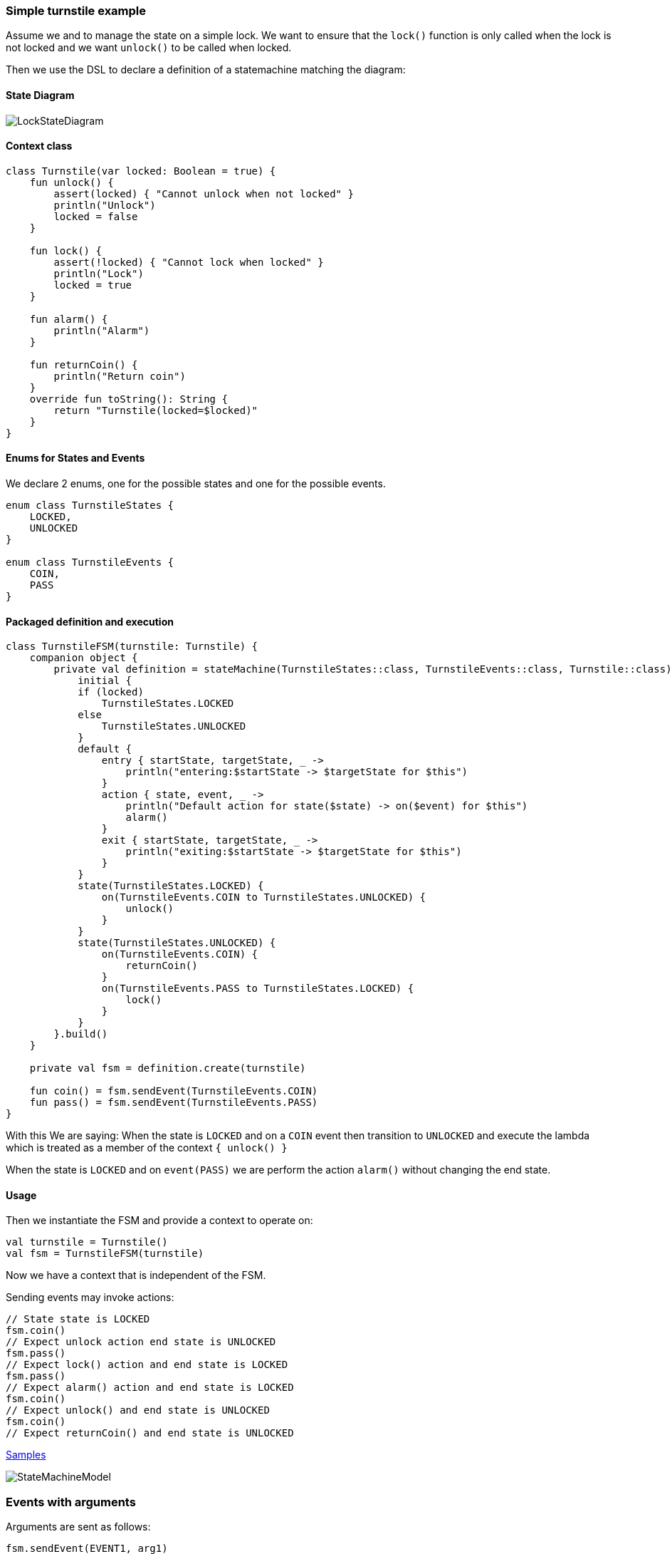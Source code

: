 === Simple turnstile example
Assume we and to manage the state on a simple lock.
We want to ensure that the `lock()` function is only called when the lock is not locked and we want `unlock()` to be called when locked.

Then we use the DSL to declare a definition of a statemachine matching the diagram:

==== State Diagram
image::turnstile_fsm.png[LockStateDiagram]

==== Context class
[source,kotlin]
----
class Turnstile(var locked: Boolean = true) {
    fun unlock() {
        assert(locked) { "Cannot unlock when not locked" }
        println("Unlock")
        locked = false
    }

    fun lock() {
        assert(!locked) { "Cannot lock when locked" }
        println("Lock")
        locked = true
    }

    fun alarm() {
        println("Alarm")
    }

    fun returnCoin() {
        println("Return coin")
    }
    override fun toString(): String {
        return "Turnstile(locked=$locked)"
    }
}
----

==== Enums for States and Events
We declare 2 enums, one for the possible states and one for the possible events.

[source,kotlin]
----
enum class TurnstileStates {
    LOCKED,
    UNLOCKED
}

enum class TurnstileEvents {
    COIN,
    PASS
}
----

==== Packaged definition and execution
[source,kotlin]
----
class TurnstileFSM(turnstile: Turnstile) {
    companion object {
        private val definition = stateMachine(TurnstileStates::class, TurnstileEvents::class, Turnstile::class) {
            initial {
            if (locked)
                TurnstileStates.LOCKED
            else
                TurnstileStates.UNLOCKED
            }
            default {
                entry { startState, targetState, _ ->
                    println("entering:$startState -> $targetState for $this")
                }
                action { state, event, _ ->
                    println("Default action for state($state) -> on($event) for $this")
                    alarm()
                }
                exit { startState, targetState, _ ->
                    println("exiting:$startState -> $targetState for $this")
                }
            }
            state(TurnstileStates.LOCKED) {
                on(TurnstileEvents.COIN to TurnstileStates.UNLOCKED) {
                    unlock()
                }
            }
            state(TurnstileStates.UNLOCKED) {
                on(TurnstileEvents.COIN) {
                    returnCoin()
                }
                on(TurnstileEvents.PASS to TurnstileStates.LOCKED) {
                    lock()
                }
            }
        }.build()
    }

    private val fsm = definition.create(turnstile)

    fun coin() = fsm.sendEvent(TurnstileEvents.COIN)
    fun pass() = fsm.sendEvent(TurnstileEvents.PASS)
}
----

With this We are saying:
When the state is `LOCKED` and on a `COIN` event then transition to `UNLOCKED` and execute the lambda which is treated
as a member of the context `{ unlock() }`

When the state is `LOCKED` and on `event(PASS)` we are perform the action `alarm()` without changing the end state.

==== Usage
Then we instantiate the FSM and provide a context to operate on:

[source,kotlin]
----
val turnstile = Turnstile()
val fsm = TurnstileFSM(turnstile)
----

Now we have a context that is independent of the FSM.

Sending events may invoke actions:
[source,kotlin]
----
// State state is LOCKED
fsm.coin()
// Expect unlock action end state is UNLOCKED
fsm.pass()
// Expect lock() action and end state is LOCKED
fsm.pass()
// Expect alarm() action and end state is LOCKED
fsm.coin()
// Expect unlock() and end state is UNLOCKED
fsm.coin()
// Expect returnCoin() and end state is UNLOCKED
----

https://github.com/open-jumpco/kfsm-samples[Samples]

image::statemachine_model.png[StateMachineModel]

=== Events with arguments
Arguments are sent as follows:
[source,kotlin]
----
fsm.sendEvent(EVENT1, arg1)
----

The argument is references in the action as follows:
[source,kotlin]
----
on(EVENT1) { args ->
    val value = args[0] as Int
    // use value
}
----
If we update the turnstile to include the value of the coin in the coin event we could implement the following:
Various guard expression determine the specific transitions.

image::paying_turnstile_fsm.png[Paying Turnstile]

==== Context class

The context class doesn't make decisions.
The context class stores values and will update value in very specific ways.
[source,kotlin]
----
class PayingTurnstile(
    val requiredCoins: Int,
    locked: Boolean = true,
    coins: Int = 0
) {
    var coins: Int = coins
        private set
    var locked: Boolean = locked
        private set

    fun unlock() {
        require(locked) { "Cannot unlock when not locked" }
        require(coins >= requiredCoins) { "Not enough coins. ${requiredCoins - coins} required" }
        println("Unlock")
        locked = false
    }

    fun lock() {
        require(!locked) { "Cannot lock when locked" }
        require(coins == 0) { "Coins $coins must be returned" }
        println("Lock")
        locked = true
    }

    fun alarm() {
        println("Alarm")
    }

    fun coin(value: Int): Int {
        coins += value
        println("Value=$value, Total=$coins")
        return coins
    }

    fun returnCoin(returnCoins: Int) {
        println("Return Coin:$returnCoins")
        coins -= returnCoins
    }

    fun reset() {
        coins = 0
        println("Reset coins=$coins")
    }

    override fun toString(): String {
        return "Turnstile(locked=$locked,coins=$coins)"
    }

}
----
==== States and Events
[source,kotlin]
----
enum class PayingTurnstileStates {
    LOCKED,
    COINS,
    UNLOCKED
}

enum class PayingTurnstileEvents {
    COIN,
    PASS
}
----

==== State machine definition packaged
```kotlin
class PayingTurnstileFSM(turnstile: PayingTurnstile) {
    companion object {
        private val definition = stateMachine(
            PayingTurnstileStates::class,
            PayingTurnstileEvents::class,
            PayingTurnstile::class
        ) {
            initial {
                when {
                    coins > 0 -> PayingTurnstileStates.COINS
                    locked ->
                        PayingTurnstileStates.LOCKED
                    else ->
                        PayingTurnstileStates.UNLOCKED
                }
            }
            default {
                entry { _, targetState, args ->
                    if (args.isNotEmpty()) {
                        println("entering:$targetState (${args.toList()}) for $this")
                    } else {
                        println("entering:$targetState for $this")
                    }
                }
                action { state, event, args ->
                    if (args.isNotEmpty()) {
                        println("Default action for state($state) -> on($event, ${args.toList()}) for $this")
                    } else {
                        println("Default action for state($state) -> on($event) for $this")
                    }
                    alarm()
                }
                exit { startState, _, args ->
                    if (args.isNotEmpty()) {
                        println("entering:$startState (${args.toList()}) for $this")
                    } else {
                        println("exiting:$startState for $this")
                    }
                }
            }
            state(PayingTurnstileStates.LOCKED) {
                // The coins add up to more than required
                on(PayingTurnstileEvents.COIN to PayingTurnstileStates.UNLOCKED,
                    guard = { args -> val value = args[0] as Int;
                        value + this.coins > this.requiredCoins
                    }) { args -> val value = args[0] as Int
                    returnCoin(coin(value) - requiredCoins)
                    unlock()
                    reset()
                }
                // The coins add up to more than required
                on(PayingTurnstileEvents.COIN to PayingTurnstileStates.COINS,
                    guard = { args -> val value = args[0] as Int;
                        value + this.coins < this.requiredCoins
                    }) { args -> val value = args[0] as Int
                    coin(value)
                    println("Coins=$coins, Please add ${requiredCoins - coins}")
                }
                // The coin brings amount to exact amount
                on(PayingTurnstileEvents.COIN to PayingTurnstileStates.UNLOCKED) { args -> val value = args[0] as Int
                    coin(value)
                    unlock()
                    reset()
                }
            }
            state(PayingTurnstileStates.COINS) {
                // The coins add up to more than required.
                on(PayingTurnstileEvents.COIN to PayingTurnstileStates.UNLOCKED,
                    guard = { args -> val value = args[0] as Int
                        value + this.coins > this.requiredCoins
                    }) { args -> val value = args[0] as Int
                    returnCoin(coin(value) - requiredCoins)
                    unlock()
                    reset()
                }
                // The coins isn't enough to make total match required
                on(PayingTurnstileEvents.COIN to PayingTurnstileStates.COINS,
                    guard = { args -> val value = args[0] as Int;
                        value + this.coins < this.requiredCoins
                    }) { args -> val value = args[0] as Int
                    coin(value)
                    println("Coins=$coins, Please add ${requiredCoins - coins}")
                }
                // The coin is exact amount required
                on(PayingTurnstileEvents.COIN to PayingTurnstileStates.UNLOCKED) { args -> val value = args[0] as Int
                    coin(value)
                    unlock()
                    reset()
                }
            }
            state(PayingTurnstileStates.UNLOCKED) {
                on(PayingTurnstileEvents.COIN) { args -> val value = args[0] as Int
                    returnCoin(coin(value))
                }
                on(PayingTurnstileEvents.PASS to PayingTurnstileStates.LOCKED) {
                    lock()
                }
            }
        }.build()
    }

    private val fsm = definition.create(turnstile)

    fun coin(value: Int) = fsm.sendEvent(PayingTurnstileEvents.COIN, value)
    fun pass() = fsm.sendEvent(PayingTurnstileEvents.PASS)
}
```

==== Test
```kotlin
val turnstile = PayingTurnstile(50)
val fsm = PayingTurnstileFSM(turnstile)
assertTrue(turnstile.locked)
println("--coin1")
fsm.coin(10)
assertTrue(turnstile.locked)
assertTrue(turnstile.coins == 10)
println("--coin2")
fsm.coin(60)
assertTrue(turnstile.coins == 0)
assertTrue(!turnstile.locked)
println("--pass1")
fsm.pass()
assertTrue(turnstile.locked)
println("--pass2")
fsm.pass()
println("--pass3")
fsm.pass()
println("--coin3")
fsm.coin(40)
assertTrue(turnstile.coins == 40)
println("--coin4")
fsm.coin(10)
assertTrue(turnstile.coins == 0)
assertTrue(!turnstile.locked)
```

==== Output
```
--coin1
entering:LOCKED ([10]) for Turnstile(locked=true,coins=0)
Value=10, Total=10
Coins=10, Please add 40
entering:COINS ([10]) for Turnstile(locked=true,coins=10)
--coin2
entering:COINS ([60]) for Turnstile(locked=true,coins=10)
Value=60, Total=70
Return Coin:20
Unlock
Reset coins=0
entering:UNLOCKED ([60]) for Turnstile(locked=false,coins=0)
--pass1
exiting:UNLOCKED for Turnstile(locked=false,coins=0)
Lock
entering:LOCKED for Turnstile(locked=true,coins=0)
--pass2
Default action for state(LOCKED) -> on(PASS) for Turnstile(locked=true,coins=0)
Alarm
--pass3
Default action for state(LOCKED) -> on(PASS) for Turnstile(locked=true,coins=0)
Alarm
--coin3
entering:LOCKED ([40]) for Turnstile(locked=true,coins=0)
Value=40, Total=40
Coins=40, Please add 10
entering:COINS ([40]) for Turnstile(locked=true,coins=40)
--coin4
entering:COINS ([10]) for Turnstile(locked=true,coins=40)
Value=10, Total=50
Unlock
Reset coins=0
entering:UNLOCKED ([10]) for Turnstile(locked=false,coins=0)
```
